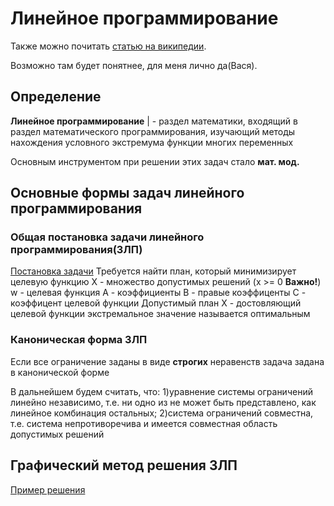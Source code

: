 * Линейное программирование

Также можно почитать [[https://ru.wikipedia.org/wiki/%D0%9B%D0%B8%D0%BD%D0%B5%D0%B9%D0%BD%D0%BE%D0%B5_%D0%BF%D1%80%D0%BE%D0%B3%D1%80%D0%B0%D0%BC%D0%BC%D0%B8%D1%80%D0%BE%D0%B2%D0%B0%D0%BD%D0%B8%D0%B5][статью на википедии]]. 

Возможно там будет понятнее, для меня лично да(Вася).

** Определение

**Линейное программирование** | - раздел математики, входящий в
раздел математического программирования, изучающий методы
нахождения условного экстремума функции многих переменных 

Основным инструментом при решении этих задач стало **мат. мод.**

** Основные формы задач линейного программирования

*** Общая постановка задачи линейного программирования(ЗЛП)

[[./task.jpg][Постановка задачи]]
Требуется найти план, который минимизирует целевую функцию
X - множество допустимых решений (x >= 0 **Важно!**)
w - целевая функция
A - коэффициенты
B - правые коэффиценты
С - коэффицент целевой функции
Допустимый план Х - достовляющий целевой функции экстремальное
значение называется оптимальным

*** Каноническая форма ЗЛП
Если все ограничение заданы в виде **строгих** неравенств
задача задана в канонической форме

В дальнейшем будем считать, что:
1)уравнение системы ограничений линейно независимо, т.е. ни
одно из не может быть представлено, как линейное комбинация
остальных;
2)система ограничений совместна, т.е. система непротиворечива
и имеется совместная область допустимых решений

** Графический метод решения ЗЛП

[[./solver.pdf][Пример решения]]
